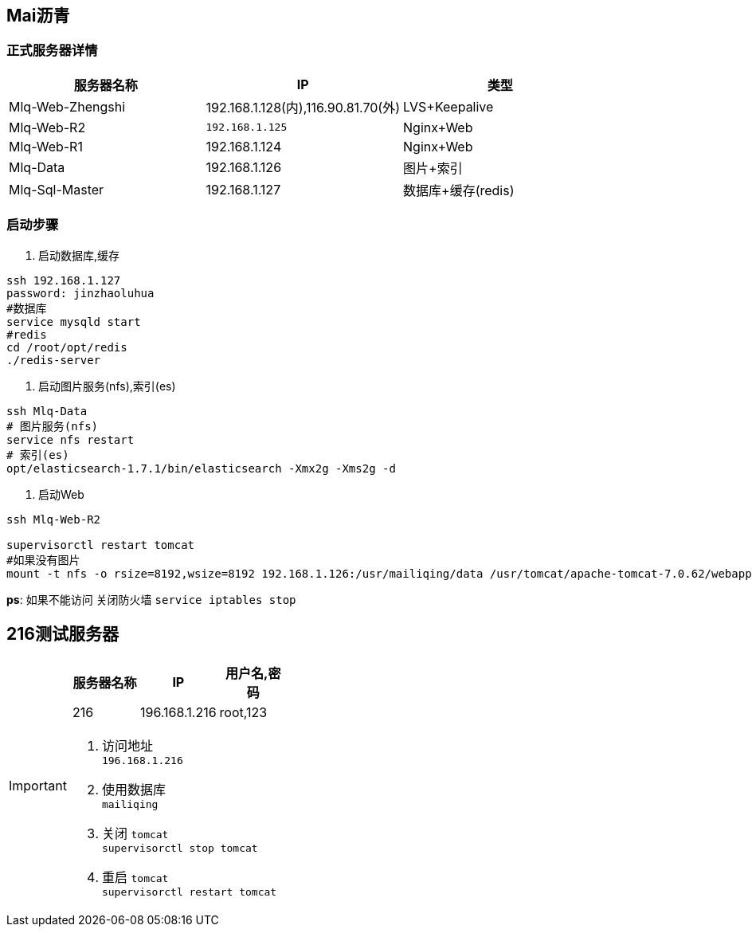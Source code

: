 :icons: font
== Mai沥青

=== 正式服务器详情
|===
|服务器名称 |IP |类型

|Mlq-Web-Zhengshi
|192.168.1.128(内),116.90.81.70(外)
|LVS+Keepalive

|Mlq-Web-R2
|`192.168.1.125`
|Nginx+Web

|Mlq-Web-R1
|192.168.1.124
|Nginx+Web

|Mlq-Data
|192.168.1.126
|图片+索引

|Mlq-Sql-Master
|192.168.1.127
|数据库+缓存(redis)
|===

=== 启动步骤

. 启动数据库,缓存
```bash
ssh 192.168.1.127
password: jinzhaoluhua
#数据库
service mysqld start
#redis
cd /root/opt/redis
./redis-server
```
. 启动图片服务(nfs),索引(es)
```shell
ssh Mlq-Data
# 图片服务(nfs)
service nfs restart
# 索引(es)
opt/elasticsearch-1.7.1/bin/elasticsearch -Xmx2g -Xms2g -d
```
. 启动Web
```bash
ssh Mlq-Web-R2

supervisorctl restart tomcat
#如果没有图片
mount -t nfs -o rsize=8192,wsize=8192 192.168.1.126:/usr/mailiqing/data /usr/tomcat/apache-tomcat-7.0.62/webapps/b2b/data
```
**ps**: 如果不能访问 关闭防火墙 `service iptables stop`



== 216测试服务器

[IMPORTANT]
====
|===
|服务器名称 |IP |用户名,密码

|216
|196.168.1.216
|root,123

|===
. 访问地址 +
`196.168.1.216`
. 使用数据库 +
`mailiqing`
. 关闭 `tomcat` +
`supervisorctl stop tomcat`
. 重启 `tomcat` +
`supervisorctl restart tomcat`
====


